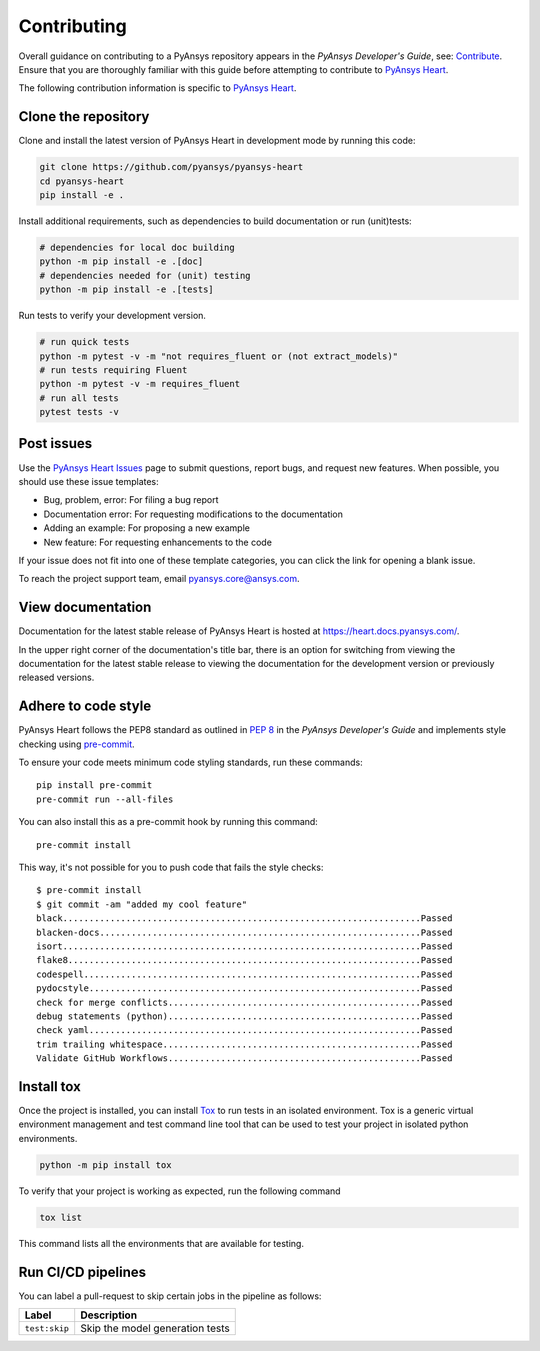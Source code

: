 ============
Contributing
============

Overall guidance on contributing to a PyAnsys repository appears in the *PyAnsys Developer's Guide*, see:
`Contribute <https://dev.docs.pyansys.com/>`_. Ensure that you are thoroughly familiar
with this guide before attempting to contribute to `PyAnsys Heart <https://github.com/ansys/pyansys-heart>`_.

The following contribution information is specific to `PyAnsys Heart <https://github.com/ansys/pyansys-heart>`_.

Clone the repository
--------------------
Clone and install the latest version of PyAnsys Heart in
development mode by running this code:

.. code:: bash

    git clone https://github.com/pyansys/pyansys-heart
    cd pyansys-heart
    pip install -e .


Install additional requirements, such as dependencies to build documentation or run (unit)tests:

.. code:: bash

  # dependencies for local doc building
  python -m pip install -e .[doc]
  # dependencies needed for (unit) testing
  python -m pip install -e .[tests]

Run tests to verify your development version.

.. code:: bash

  # run quick tests
  python -m pytest -v -m "not requires_fluent or (not extract_models)"
  # run tests requiring Fluent
  python -m pytest -v -m requires_fluent
  # run all tests
  pytest tests -v


Post issues
-----------
Use the `PyAnsys Heart Issues <https://github.com/ansys/pyansys-heart/issues>`_
page to submit questions, report bugs, and request new features. When possible, you
should use these issue templates:

* Bug, problem, error: For filing a bug report
* Documentation error: For requesting modifications to the documentation
* Adding an example: For proposing a new example
* New feature: For requesting enhancements to the code

If your issue does not fit into one of these template categories, you can click
the link for opening a blank issue.

To reach the project support team, email `pyansys.core@ansys.com <pyansys.core@ansys.com>`_.

View documentation
------------------
Documentation for the latest stable release of PyAnsys Heart is hosted at
https://heart.docs.pyansys.com/.

In the upper right corner of the documentation's title bar, there is an option
for switching from viewing the documentation for the latest stable release
to viewing the documentation for the development version or previously
released versions.

Adhere to code style
--------------------

PyAnsys Heart follows the PEP8 standard as outlined in
`PEP 8 <https://dev.docs.pyansys.com/coding-style/pep8.html>`_ in
the *PyAnsys Developer's Guide* and implements style checking using
`pre-commit <https://pre-commit.com/>`_.

To ensure your code meets minimum code styling standards, run these commands::

  pip install pre-commit
  pre-commit run --all-files

You can also install this as a pre-commit hook by running this command::

  pre-commit install

This way, it's not possible for you to push code that fails the style checks::

  $ pre-commit install
  $ git commit -am "added my cool feature"
  black....................................................................Passed
  blacken-docs.............................................................Passed
  isort....................................................................Passed
  flake8...................................................................Passed
  codespell................................................................Passed
  pydocstyle...............................................................Passed
  check for merge conflicts................................................Passed
  debug statements (python)................................................Passed
  check yaml...............................................................Passed
  trim trailing whitespace.................................................Passed
  Validate GitHub Workflows................................................Passed

Install tox
-----------
Once the project is installed, you can install `Tox <https://tox.wiki/en/stable/>`_ to run tests in an isolated environment.
Tox is a generic virtual environment management and test command line tool that can be used to test your project
in isolated python environments.

.. code:: bash

  python -m pip install tox

To verify that your project is working as expected, run the following command

.. code:: bash

  tox list

This command lists all the environments that are available for testing.

.. jinja:: toxenvs

    .. dropdown:: Default Tox environments
        :animate: fade-in
        :icon: three-bars

        .. list-table::
            :header-rows: 1
            :widths: auto

            * - Environment
              - Description
              - usage
            {% for environment in envs %}
            {% set name, description  = environment.split("->") %}
            * - {{ name }}
              - {{ description }}
              - python -m tox -e {{ name }}
            {% endfor %}

Run CI/CD pipelines
-------------------
You can label a pull-request to skip certain jobs in the pipeline as follows:

.. list-table::
    :widths: auto
    :header-rows: 1

    * - Label
      - Description
    * - ``test:skip``
      - Skip the model generation tests